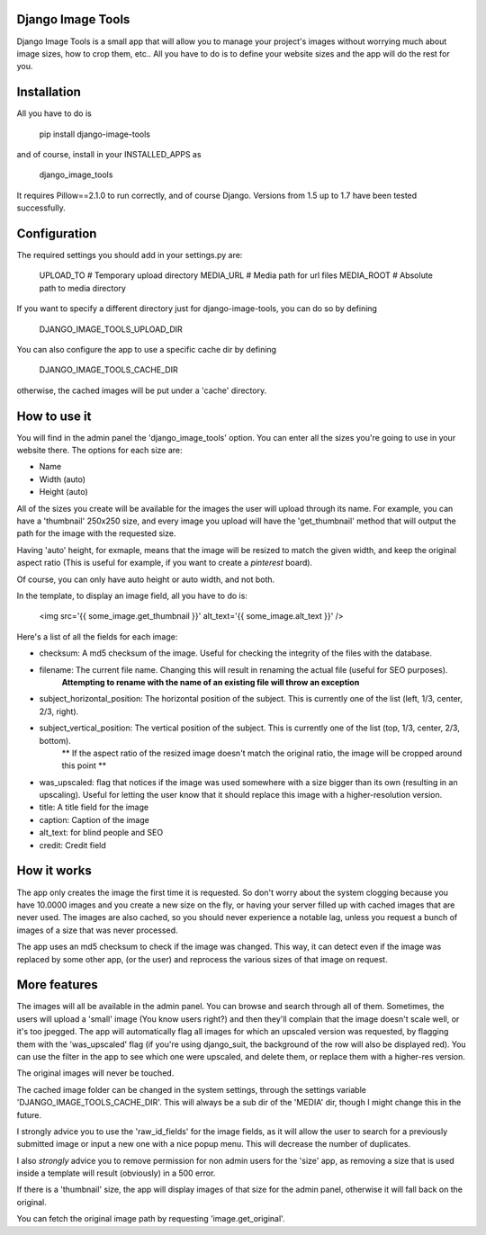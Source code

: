 ==================
Django Image Tools
==================

Django Image Tools is a small app that will allow you to manage your project's images without worrying much about image sizes, how to crop them, etc..
All you have to do is to define your website sizes and the app will do the rest for you.

============
Installation
============

All you have to do is 

    pip install django-image-tools

and of course, install in your INSTALLED_APPS as

    django_image_tools

It requires Pillow==2.1.0 to run correctly, and of course Django. Versions from 1.5 up to 1.7 have been tested successfully.

=============
Configuration
=============

The required settings you should add in your settings.py are:

    UPLOAD_TO # Temporary upload directory
    MEDIA_URL # Media path for url files
    MEDIA_ROOT # Absolute path to media directory

If you want to specify a different directory just for django-image-tools, you can do so by defining

    DJANGO_IMAGE_TOOLS_UPLOAD_DIR

You can also configure the app to use a specific cache dir by defining

    DJANGO_IMAGE_TOOLS_CACHE_DIR

otherwise, the cached images will be put under a 'cache' directory.



=============
How to use it
=============

You will find in the admin panel the 'django_image_tools' option. You can enter all the sizes you're going to use in your website there.
The options for each size are:

- Name
- Width  (auto)
- Height (auto)

All of the sizes you create will be available for the images the user will upload through its name.
For example, you can have a 'thumbnail' 250x250 size, and every image you upload will have the 'get_thumbnail' method that will output the path for the image with the requested size.

Having 'auto' height, for exmaple, means that the image will be resized to match the given width, and keep the original aspect ratio (This is useful for example, if you want to create a *pinterest* board).

Of course, you can only have auto height or auto width, and not both.

In the template, to display an image field, all you have to do is:

    <img src='{{ some_image.get_thumbnail }}' alt_text='{{ some_image.alt_text }}' />


Here's a list of all the fields for each image:

- checksum: A md5 checksum of the image. Useful for checking the integrity of the files with the database.
- filename: The current file name. Changing this will result in renaming the actual file (useful for SEO purposes).
        **Attempting to rename with the name of an existing file will throw an exception**
- subject_horizontal_position: The horizontal position of the subject. This is currently one of the list (left, 1/3, center, 2/3, right).
- subject_vertical_position: The vertical position of the subject. This is currently one of the list (top, 1/3, center, 2/3, bottom).
        ** If the aspect ratio of the resized image doesn't match the original ratio, the image will be cropped around this point **
- was_upscaled: flag that notices if the image was used somewhere with a size bigger than its own (resulting in an upscaling). Useful for letting the user know that it should replace this image with a higher-resolution version.
- title: A title field for the image
- caption: Caption of the image
- alt_text: for blind people and SEO
- credit: Credit field


============
How it works
============

The app only creates the image the first time it is requested. So don't worry about the system clogging because you have 10.0000 images and you create a new size on the fly, or having your server filled up with cached images that are never used.
The images are also cached, so you should never experience a notable lag, unless you request a bunch of images of a size that was never processed.

The app uses an md5 checksum to check if the image was changed. This way, it can detect even if the image was replaced by some other app, (or the user) and reprocess the various sizes of that image on request.

=============
More features
=============

The images will all be available in the admin panel. You can browse and search through all of them. 
Sometimes, the users will upload a 'small' image (You know users right?) and then they'll complain that the image doesn't scale well, or it's too jpegged. 
The app will automatically flag all images for which an upscaled version was requested, by flagging them with the 'was_upscaled' flag (if you're using django_suit, the background of the row will also be displayed red). You can use the filter in the app to see which one were upscaled, and delete them, or replace them with a higher-res version.

The original images will never be touched.

The cached image folder can be changed in the system settings, through the settings variable 'DJANGO_IMAGE_TOOLS_CACHE_DIR'. This will always be a sub dir of the 'MEDIA' dir, though I might change this in the future.

I strongly advice you to use the 'raw_id_fields' for the image fields, as it will allow the user to search for a previously submitted image or input a new one with a nice popup menu. This will decrease the number of duplicates.

I also *strongly* advice you to remove permission for non admin users for the 'size' app, as removing a size that is used inside a template will result (obviously) in a 500 error.

If there is a 'thumbnail' size, the app will display images of that size for the admin panel, otherwise it will fall back on the original.

You can fetch the original image path by requesting 'image.get_original'.
